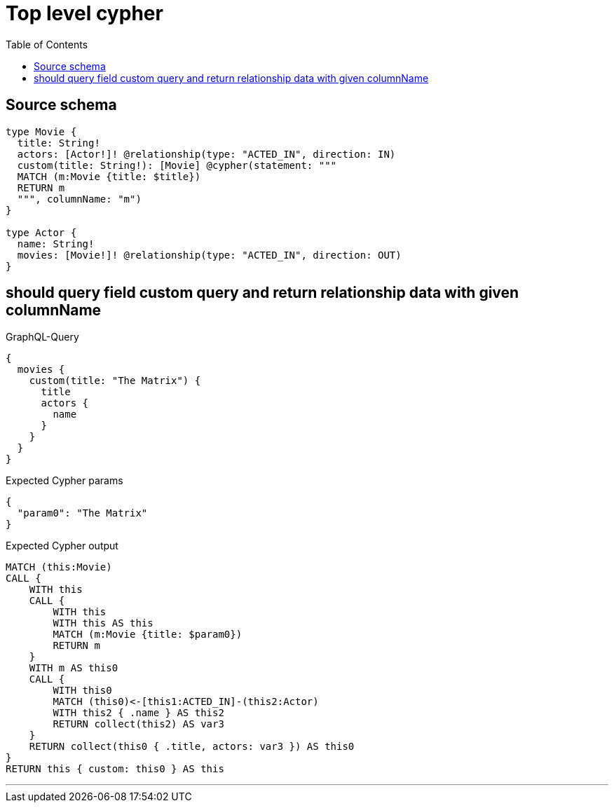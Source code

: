 :toc:

= Top level cypher

== Source schema

[source,graphql,schema=true]
----
type Movie {
  title: String!
  actors: [Actor!]! @relationship(type: "ACTED_IN", direction: IN)
  custom(title: String!): [Movie] @cypher(statement: """
  MATCH (m:Movie {title: $title})
  RETURN m
  """, columnName: "m")
}

type Actor {
  name: String!
  movies: [Movie!]! @relationship(type: "ACTED_IN", direction: OUT)
}
----

== should query field custom query and return relationship data with given columnName

.GraphQL-Query
[source,graphql]
----
{
  movies {
    custom(title: "The Matrix") {
      title
      actors {
        name
      }
    }
  }
}
----

.Expected Cypher params
[source,json]
----
{
  "param0": "The Matrix"
}
----

.Expected Cypher output
[source,cypher]
----
MATCH (this:Movie)
CALL {
    WITH this
    CALL {
        WITH this
        WITH this AS this
        MATCH (m:Movie {title: $param0})
        RETURN m
    }
    WITH m AS this0
    CALL {
        WITH this0
        MATCH (this0)<-[this1:ACTED_IN]-(this2:Actor)
        WITH this2 { .name } AS this2
        RETURN collect(this2) AS var3
    }
    RETURN collect(this0 { .title, actors: var3 }) AS this0
}
RETURN this { custom: this0 } AS this
----

'''

